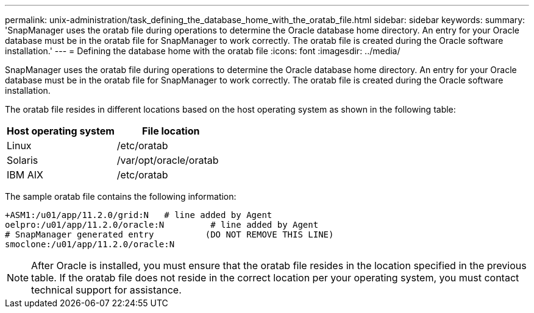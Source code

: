 ---
permalink: unix-administration/task_defining_the_database_home_with_the_oratab_file.html
sidebar: sidebar
keywords:
summary: 'SnapManager uses the oratab file during operations to determine the Oracle database home directory. An entry for your Oracle database must be in the oratab file for SnapManager to work correctly. The oratab file is created during the Oracle software installation.'
---
= Defining the database home with the oratab file
:icons: font
:imagesdir: ../media/

[.lead]
SnapManager uses the oratab file during operations to determine the Oracle database home directory. An entry for your Oracle database must be in the oratab file for SnapManager to work correctly. The oratab file is created during the Oracle software installation.

The oratab file resides in different locations based on the host operating system as shown in the following table:

[options="header"]
|===
| Host operating system| File location
a|
Linux
a|
/etc/oratab
a|
Solaris
a|
/var/opt/oracle/oratab
a|
IBM AIX
a|
/etc/oratab
|===
The sample oratab file contains the following information:

----
+ASM1:/u01/app/11.2.0/grid:N   # line added by Agent
oelpro:/u01/app/11.2.0/oracle:N         # line added by Agent
# SnapManager generated entry          (DO NOT REMOVE THIS LINE)
smoclone:/u01/app/11.2.0/oracle:N
----

NOTE: After Oracle is installed, you must ensure that the oratab file resides in the location specified in the previous table. If the oratab file does not reside in the correct location per your operating system, you must contact technical support for assistance.

